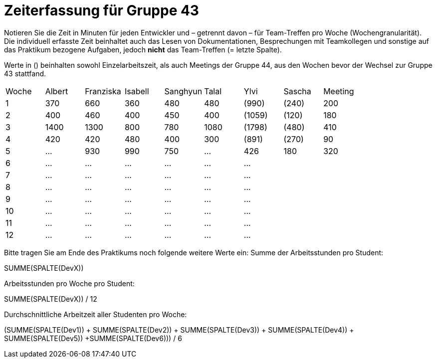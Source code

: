 = Zeiterfassung für Gruppe 43

Notieren Sie die Zeit in Minuten für jeden Entwickler und – getrennt davon – für Team-Treffen pro Woche (Wochengranularität).
Die individuell erfasste Zeit beinhaltet auch das Lesen von Dokumentationen, Besprechungen mit Teamkollegen und sonstige auf das Praktikum bezogene Aufgaben, jedoch *nicht* das Team-Treffen (= letzte Spalte).

Werte in () beinhalten sowohl Einzelarbeitszeit, als auch Meetings der Gruppe 44, aus den Wochen bevor der Wechsel zur Gruppe 43 stattfand.

// See http://asciidoctor.org/docs/user-manual/#tables
[option="headers"]
|===
| Woche | Albert | Franziska | Isabell | Sanghyun | Talal   |Ylvi     |Sascha   | Meeting
| 1     | 370    | 660       | 360     | 480      | 480     |(990)    |(240)    | 200
| 2     | 400    | 460       | 400     | 450      | 400     |(1059)   |(120)    | 180
| 3     | 1400   | 1300      | 800     | 780      | 1080    |(1798)   |(480)    | 410
| 4     | 420    | 420       | 480     | 400      | 300     |(891)    |(270)    | 90
| 5     | …      | 930       | 990     | 750      | …       |426      |180      |320
| 6     | …      | …         | …       | …        | …       | …       |         |
| 7     | …      | …         | …       | …        | …       | …       |         |
| 8     | …      | …         | …       | …        | …       | …       |         |
| 9     | …      | …         | …       | …        | …       | …       |         |
| 10    | …      | …         | …       | …        | …       | …       |         |
| 11    | …      | …         | …       | …        | …       | …       |         |
| 12    | …      | …         | …       | …        | …       | …       |         |
|===

Bitte tragen Sie am Ende des Praktikums noch folgende weitere Werte ein:
Summe der Arbeitsstunden pro Student:

SUMME(SPALTE(DevX))

Arbeitsstunden pro Woche pro Student:

SUMME(SPALTE(DevX)) / 12

Durchschnittliche Arbeitzeit aller Studenten pro Woche:

(SUMME(SPALTE(Dev1)) + SUMME(SPALTE(Dev2)) + SUMME(SPALTE(Dev3)) + SUMME(SPALTE(Dev4)) + SUMME(SPALTE(Dev5)) +SUMME(SPALTE(Dev6))) / 6
